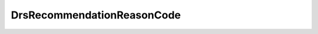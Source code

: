 
==================================================================================================
DrsRecommendationReasonCode
==================================================================================================

.. describe:: DrsRecommendationReasonCode

    List of defined migration reason codes:

    
    .. py:data:: DrsRecommendationReasonCode.antiAffin

        Fulfill anti-affinity rule.

    
    .. py:data:: DrsRecommendationReasonCode.fairnessCpuAvg

        Balance average CPU utilization.

    
    .. py:data:: DrsRecommendationReasonCode.fairnessMemAvg

        Balance average memory utilization.

    
    .. py:data:: DrsRecommendationReasonCode.hostMaint

        Host entering maintenance mode.

    
    .. py:data:: DrsRecommendationReasonCode.jointAffin

        Fulfill affinity rule.

    